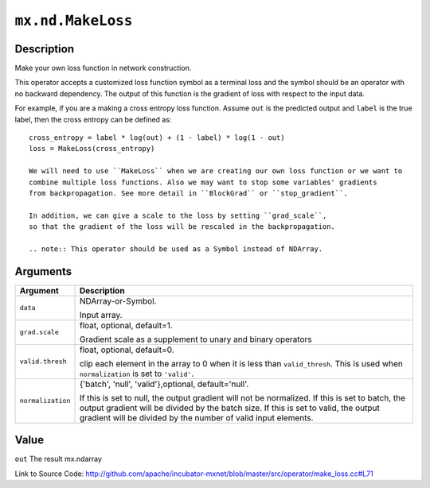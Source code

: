 .. raw:: html



``mx.nd.MakeLoss``
====================================

Description
----------------------

Make your own loss function in network construction.

This operator accepts a customized loss function symbol as a terminal loss and
the symbol should be an operator with no backward dependency.
The output of this function is the gradient of loss with respect to the input data.

For example, if you are a making a cross entropy loss function. Assume ``out`` is the
predicted output and ``label`` is the true label, then the cross entropy can be defined as::

	 cross_entropy = label * log(out) + (1 - label) * log(1 - out)
	 loss = MakeLoss(cross_entropy)
	 
	 We will need to use ``MakeLoss`` when we are creating our own loss function or we want to
	 combine multiple loss functions. Also we may want to stop some variables' gradients
	 from backpropagation. See more detail in ``BlockGrad`` or ``stop_gradient``.
	 
	 In addition, we can give a scale to the loss by setting ``grad_scale``,
	 so that the gradient of the loss will be rescaled in the backpropagation.
	 
	 .. note:: This operator should be used as a Symbol instead of NDArray.
	 
	 
	 


Arguments
------------------

+----------------------------------------+------------------------------------------------------------+
| Argument                               | Description                                                |
+========================================+============================================================+
| ``data``                               | NDArray-or-Symbol.                                         |
|                                        |                                                            |
|                                        | Input array.                                               |
+----------------------------------------+------------------------------------------------------------+
| ``grad.scale``                         | float, optional, default=1.                                |
|                                        |                                                            |
|                                        | Gradient scale as a supplement to unary and binary         |
|                                        | operators                                                  |
+----------------------------------------+------------------------------------------------------------+
| ``valid.thresh``                       | float, optional, default=0.                                |
|                                        |                                                            |
|                                        | clip each element in the array to 0 when it is less than   |
|                                        | ``valid_thresh``. This is used when ``normalization`` is   |
|                                        | set to                                                     |
|                                        | ``'valid'``.                                               |
+----------------------------------------+------------------------------------------------------------+
| ``normalization``                      | {'batch', 'null', 'valid'},optional, default='null'.       |
|                                        |                                                            |
|                                        | If this is set to null, the output gradient will not be    |
|                                        | normalized. If this is set to batch, the output gradient   |
|                                        | will be divided by the batch size. If this is set to       |
|                                        | valid, the output gradient will be divided by the number   |
|                                        | of valid input                                             |
|                                        | elements.                                                  |
+----------------------------------------+------------------------------------------------------------+

Value
----------

``out`` The result mx.ndarray


Link to Source Code: http://github.com/apache/incubator-mxnet/blob/master/src/operator/make_loss.cc#L71


.. disqus::
   :disqus_identifier: mx.nd.MakeLoss
